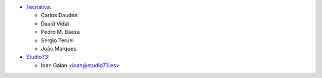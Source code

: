 * `Tecnativa <https://www.tecnativa.com>`__:

  * Carlos Dauden
  * David Vidal
  * Pedro M. Baeza
  * Sergio Teruel
  * João Marques

* `Studio73 <https://www.studio73.es>`__:

  * Ioan Galan <ioan@studio73.es>
